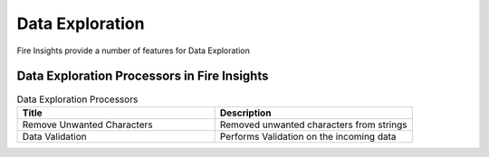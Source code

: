Data Exploration
==========

Fire Insights provide a number of features for Data Exploration


Data Exploration Processors in Fire Insights
----------------------------------------


.. list-table:: Data Exploration Processors
   :widths: 50 50
   :header-rows: 1

   * - Title
     - Description
   * - Remove Unwanted Characters
     - Removed unwanted characters from strings
   * - Data Validation
     - Performs Validation on the incoming data
 
